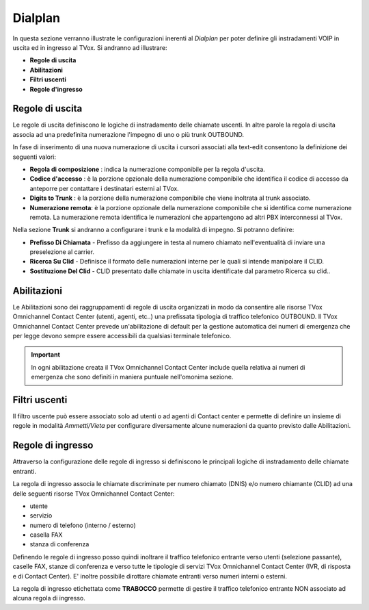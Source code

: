 ========
Dialplan
========

In questa sezione verranno illustrate le configurazioni inerenti al *Dialplan* per poter definire gli instradamenti VOIP in uscita ed in ingresso al TVox.
Si andranno ad illustrare:

- **Regole di uscita**
- **Abilitazioni**
- **Filtri uscenti**
- **Regole d'ingresso**


Regole di uscita
=================

Le regole di uscita definiscono le logiche di instradamento delle chiamate uscenti.
In altre parole la regola di uscita associa ad una predefinita numerazione l'impegno di uno o più trunk OUTBOUND. 

In fase di inserimento di una nuova numerazione di uscita i cursori associati alla text-edit consentono la definizione dei seguenti valori:

- **Regola di composizione** : indica la numerazione componibile per la regola d'uscita.
- **Codice d'accesso** : è la porzione opzionale della numerazione componibile che identifica il codice di accesso da anteporre per contattare i destinatari esterni al TVox.
- **Digits to Trunk** : è la porzione della numerazione componibile che viene inoltrata al trunk associato.
- **Numerazione remota**: è la porzione opzionale della numerazione componibile che si identifica come numerazione remota. La numerazione remota identifica le numerazioni che appartengono ad altri PBX interconnessi al TVox.

Nella sezione **Trunk** si andranno a configurare i trunk e la modalità di impegno. Si potranno definire:

- **Prefisso Di Chiamata** - Prefisso da aggiungere in testa al numero chiamato nell'eventualità di inviare una preselezione al carrier.
- **Ricerca Su Clid** - Definisce il formato delle numerazioni interne per le quali si intende manipolare il CLID.
- **Sostituzione Del Clid** - CLID presentato dalle chiamate in uscita identificate dal parametro Ricerca su clid..


Abilitazioni
============

Le Abilitazioni sono dei raggruppamenti di regole di uscita organizzati in modo da consentire alle risorse TVox Omnichannel Contact Center (utenti, agenti, etc..) una prefissata tipologia di traffico telefonico OUTBOUND. Il TVox Omnichannel Contact Center prevede un'abilitazione di default per la gestione automatica dei numeri di emergenza che per legge devono sempre essere accessibili da qualsiasi terminale telefonico.

.. important::  In ogni abilitazione creata il TVox Omnichannel Contact Center include quella relativa ai numeri di emergenza che sono definiti in maniera puntuale nell'omonima sezione. 


Filtri uscenti
==============

Il filtro uscente può essere associato solo ad utenti o ad agenti di Contact center e permette di definire un insieme di regole in modalità *Ammetti/Vieta* per configurare diversamente alcune numerazioni da quanto previsto dalle Abilitazioni.


Regole di ingresso
==================

Attraverso la configurazione delle regole di ingresso si definiscono le principali logiche di instradamento delle chiamate entranti.

La regola di ingresso associa le chiamate discriminate per numero chiamato (DNIS) e/o numero chiamante (CLID) ad una delle seguenti risorse TVox Omnichannel Contact Center:

- utente
- servizio
- numero di telefono (interno / esterno)
- casella FAX
- stanza di conferenza

Definendo le regole di ingresso posso quindi inoltrare il traffico telefonico entrante verso utenti (selezione passante), caselle FAX, stanze di conferenza e verso tutte le tipologie di servizi TVox Omnichannel Contact Center (IVR, di risposta e di Contact Center). E' inoltre possibile dirottare chiamate entranti verso numeri interni o esterni.

La regola di ingresso etichettata come **TRABOCCO** permette di gestire il traffico telefonico entrante NON associato ad alcuna regola di ingresso.

